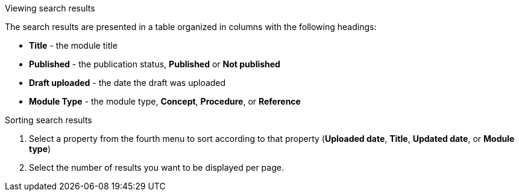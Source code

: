 [id='view-results_{context}']

.Viewing search results
The search results are presented in a table organized in columns with the following headings:

* *Title* - the module title
* *Published* - the publication status, *Published* or *Not published*
* *Draft uploaded* - the date the draft was uploaded
* *Module Type* - the module type, *Concept*, *Procedure*, or *Reference*

.Sorting search results

. Select a property from the fourth menu to sort according to that property (*Uploaded date*, *Title*, *Updated date*, or *Module type*)
. Select the number of results you want to be displayed per page. 
